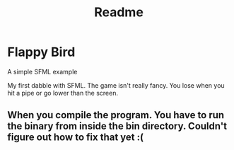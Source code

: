 #+title: Readme

* Flappy Bird
A simple SFML example

My first dabble with SFML. The game isn't really fancy. You lose when you hit a pipe or go lower than the screen.

** When you compile the program. You have to run the binary from inside the bin directory. Couldn't figure out how to fix that yet :(
